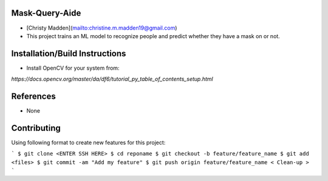 Mask-Query-Aide
===============
*  [Christy Madden](mailto:christine.m.madden19@gmail.com)
*  This project trains an ML model to recognize people and predict whether they have a mask on or not.


Installation/Build Instructions
===============================
*  Install OpenCV for your system from:

`https://docs.opencv.org/master/da/df6/tutorial_py_table_of_contents_setup.html`

References
==========
* None

Contributing
============

Using following format to create new features for this project:

```
$ git clone <ENTER SSH HERE>
$ cd reponame
$ git checkout -b feature/feature_name
$ git add <files>
$ git commit -am "Add my feature"
$ git push origin feature/feature_name
< Clean-up >
```

